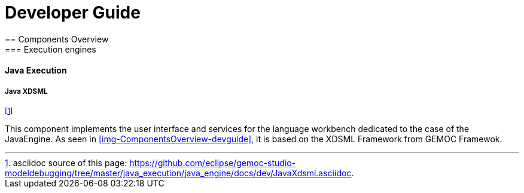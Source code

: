////////////////////////////////////////////////////////////////
//	Reproduce title only if not included in master documentation
////////////////////////////////////////////////////////////////
ifndef::includedInMaster[]

= Developer Guide
== Components Overview
=== Execution engines
==== Java Execution 

endif::[]


===== Java XDSML

footnote:[asciidoc source of this page:  https://github.com/eclipse/gemoc-studio-modeldebugging/tree/master/java_execution/java_engine/docs/dev/JavaXdsml.asciidoc.]

This component implements the user interface and services for the language workbench dedicated to the case of the JavaEngine. As seen in <<img-ComponentsOverview-devguide>>, it is based on the XDSML Framework from GEMOC Framewok.